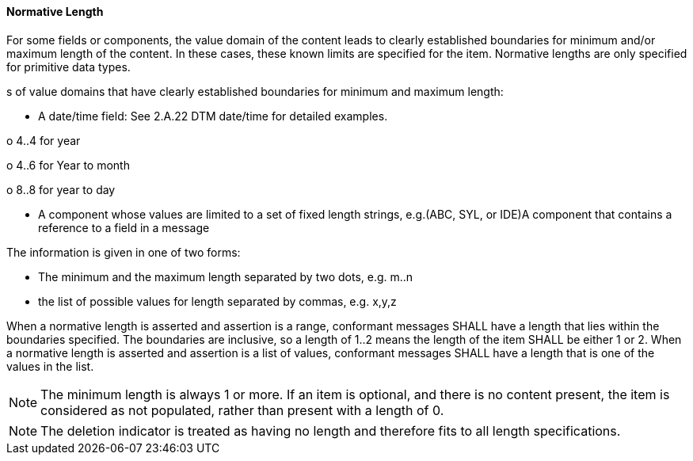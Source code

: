 ==== Normative Length
[v291_section="2.4.5.0"]

For some fields or components, the value domain of the content leads to clearly established boundaries for minimum and/or maximum length of the content. In these cases, these known limits are specified for the item. Normative lengths are only specified for primitive data types.

[example]
s of value domains that have clearly established boundaries for minimum and maximum length:

• A date/time field: See 2.A.22 DTM date/time for detailed examples.

o 4..4 for year

o 4..6 for Year to month

o 8..8 for year to day

• A component whose values are limited to a set of fixed length strings, e.g.(ABC, SYL, or IDE)A component that contains a reference to a field in a message

The information is given in one of two forms:

• The minimum and the maximum length separated by two dots, e.g. m..n

• the list of possible values for length separated by commas, e.g. x,y,z

When a normative length is asserted and assertion is a range, conformant messages SHALL have a length that lies within the boundaries specified. The boundaries are inclusive, so a length of 1..2 means the length of the item SHALL be either 1 or 2. When a normative length is asserted and assertion is a list of values, conformant messages SHALL have a length that is one of the values in the list.

[NOTE]
The minimum length is always 1 or more. If an item is optional, and there is no content present, the item is considered as not populated, rather than present with a length of 0.

[NOTE]
The deletion indicator is treated as having no length and therefore fits to all length specifications.

